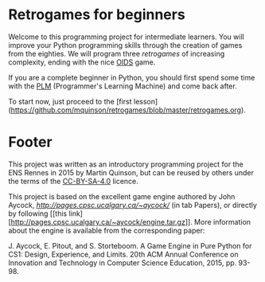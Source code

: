 * Retrogames for beginners

Welcome to this programming project for intermediate learners. You
will improve your Python programming skills through the creation of
games from the eighties. We will program three /retrogames/ of
increasing complexity, ending with the nice [[https://en.wikipedia.org/wiki/Oids][OIDS]] game.

If you are a complete beginner in Python, you should first spend some
time with the [[http://webloria.loria.fr/~quinson/PLM/][PLM]] (Programmer's Learning Machine) and come back after.

To start now, just proceed to the [first
lesson](https://github.com/mquinson/retrogames/blob/master/retrogames.org).

* Footer 

This project was written as an introductory programming project for
the ENS Rennes in 2015 by Martin Quinson, but can be reused by others
under the terms of the [[http://creativecommons.org/licenses/by-sa/4.0/][CC-BY-SA-4.0]] licence.

This project is based on the excellent game engine authored by John
Aycock, [[available here][http://pages.cpsc.ucalgary.ca/~aycock/]] (in tab Papers), or
directly by following [[this
 link][http://pages.cpsc.ucalgary.ca/~aycock/engine.tar.gz]].  
More information about the engine is available from the corresponding
paper:

        J. Aycock, E. Pitout, and S. Storteboom. A Game Engine in Pure
        Python for CS1: Design, Experience, and Limits. 20th ACM Annual
        Conference on Innovation and Technology in Computer Science
        Education, 2015, pp. 93-98.

